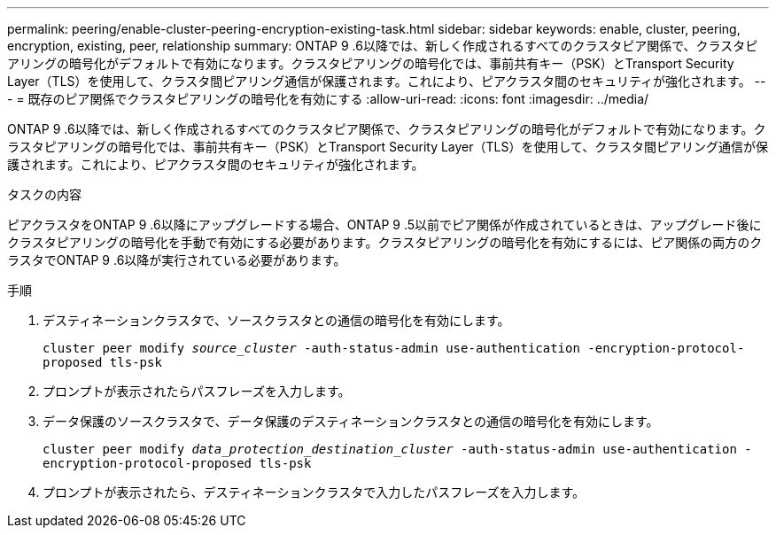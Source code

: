 ---
permalink: peering/enable-cluster-peering-encryption-existing-task.html 
sidebar: sidebar 
keywords: enable, cluster, peering, encryption, existing, peer, relationship 
summary: ONTAP 9 .6以降では、新しく作成されるすべてのクラスタピア関係で、クラスタピアリングの暗号化がデフォルトで有効になります。クラスタピアリングの暗号化では、事前共有キー（PSK）とTransport Security Layer（TLS）を使用して、クラスタ間ピアリング通信が保護されます。これにより、ピアクラスタ間のセキュリティが強化されます。 
---
= 既存のピア関係でクラスタピアリングの暗号化を有効にする
:allow-uri-read: 
:icons: font
:imagesdir: ../media/


[role="lead"]
ONTAP 9 .6以降では、新しく作成されるすべてのクラスタピア関係で、クラスタピアリングの暗号化がデフォルトで有効になります。クラスタピアリングの暗号化では、事前共有キー（PSK）とTransport Security Layer（TLS）を使用して、クラスタ間ピアリング通信が保護されます。これにより、ピアクラスタ間のセキュリティが強化されます。

.タスクの内容
ピアクラスタをONTAP 9 .6以降にアップグレードする場合、ONTAP 9 .5以前でピア関係が作成されているときは、アップグレード後にクラスタピアリングの暗号化を手動で有効にする必要があります。クラスタピアリングの暗号化を有効にするには、ピア関係の両方のクラスタでONTAP 9 .6以降が実行されている必要があります。

.手順
. デスティネーションクラスタで、ソースクラスタとの通信の暗号化を有効にします。
+
`cluster peer modify _source_cluster_ -auth-status-admin use-authentication -encryption-protocol-proposed tls-psk`

. プロンプトが表示されたらパスフレーズを入力します。
. データ保護のソースクラスタで、データ保護のデスティネーションクラスタとの通信の暗号化を有効にします。
+
`cluster peer modify _data_protection_destination_cluster_ -auth-status-admin use-authentication -encryption-protocol-proposed tls-psk`

. プロンプトが表示されたら、デスティネーションクラスタで入力したパスフレーズを入力します。

